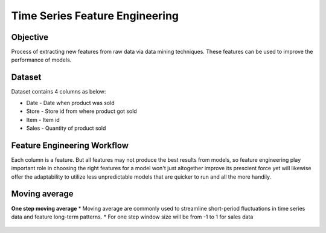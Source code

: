 Time Series Feature Engineering
===============================

Objective
---------
Process of extracting new features from raw data via data mining techniques. These features can be used to improve the performance of models. 

Dataset
--------

Dataset contains 4 columns as below:

* Date - Date when product was sold
* Store - Store id from where product got sold
* Item - Item id
* Sales - Quantity of product sold

Feature Engineering Workflow
-----------------------------
Each column is a feature. But all features may not produce the best results from models, so feature engineering play important role in choosing the right features for a model won't just altogether improve its prescient force yet will likewise offer the adaptability to utilize less unpredictable models that are quicker to run and all the more handily.

.. figure:: ../../_assets/tutorials/time-series/ts_features/tsfeatureworkflow.png
   :alt: Stock Forecasting
   :align: center
   :width: 100%

Moving average
--------------
**One step moving average**
* Moving average are commonly used to streamline short-period fluctuations in time series data and feature long-term patterns.
* For one step window size will be from -1 to 1 for sales data


.. figure:: ../../_assets/tutorials/time-series/ts_features/ma1.png
   :alt: Stock Forecasting
   :align: center
   :width: 100%
 **Seven step moving average**  
 * For one step window size will be from -7 to 7 for sales data
 * Moving average output
 .. figure:: ../../_assets/tutorials/time-series/ts_features/moving_output.png
   :alt: Stock Forecasting
   :align: center
   :width: 100%

